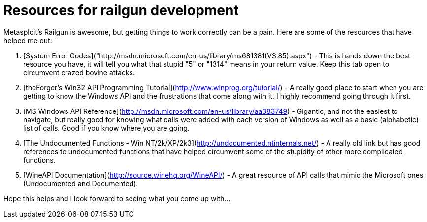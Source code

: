 = Resources for railgun development
:hp-tags: railgun, references

Metasploit's Railgun is awesome, but getting things to work correctly can be a pain. Here are some of the resources that have helped me out:

1. [System Error Codes]("http://msdn.microsoft.com/en-us/library/ms681381(VS.85).aspx") - This is hands down the best resource you have, it will tell you what that stupid "5" or "1314" means in your return value. Keep this tab open to circumvent crazed bovine attacks.

2. [theForger's Win32 API Programming Tutorial](http://www.winprog.org/tutorial/) - A really good place to start when you are getting to know the Windows API and the frustrations that come along with it. I highly recommend going through it first.

3. [MS Windows API Reference](http://msdn.microsoft.com/en-us/library/aa383749) - Gigantic, and not the easiest to navigate, but really good for knowing what calls were added with each version of Windows as well as a basic (alphabetic) list of calls. Good if you know where you are going.

4. [The Undocumented Functions - Win NT/2k/XP/2k3](http://undocumented.ntinternals.net/) - A really old link but has good references to undocumented functions that have helped circumvent some of the stupidity of other more complicated functions.

5. [WineAPI Documentation](http://source.winehq.org/WineAPI/) - A great resource of API calls that mimic the Microsoft ones (Undocumented and Documented). 

Hope this helps and I look forward to seeing what you come up with...
